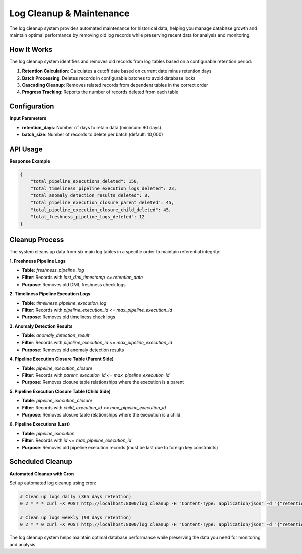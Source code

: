 Log Cleanup & Maintenance
==========================

The log cleanup system provides automated maintenance for historical data, helping you manage database growth and maintain optimal performance by removing old log records while preserving recent data for analysis and monitoring.

How It Works
~~~~~~~~~~~~

The log cleanup system identifies and removes old records from log tables based on a configurable retention period:

1. **Retention Calculation**: Calculates a cutoff date based on current date minus retention days
2. **Batch Processing**: Deletes records in configurable batches to avoid database locks
3. **Cascading Cleanup**: Removes related records from dependent tables in the correct order
4. **Progress Tracking**: Reports the number of records deleted from each table

Configuration
~~~~~~~~~~~~~

**Input Parameters**

- **retention_days**: Number of days to retain data (minimum: 90 days)
- **batch_size**: Number of records to delete per batch (default: 10,000)

API Usage
~~~~~~~~~

.. tabs::

   .. tab:: Python

      .. code-block:: python

         import httpx

         cleanup_data = {
             "retention_days": 90,
             "batch_size": 5000
         }

         response = httpx.post(
             "http://localhost:8000/log_cleanup",
             json=cleanup_data
         )
         result = response.json()
         print(result)

   .. tab:: curl

      .. code-block:: bash

         curl -X POST "http://localhost:8000/log_cleanup" \
              -H "Content-Type: application/json" \
              -d '{
                "retention_days": 90,
                "batch_size": 5000
              }'

   .. tab:: Go

      .. code-block:: go

         package main

         import (
             "bytes"
             "encoding/json"
             "fmt"
             "net/http"
         )

         type CleanupRequest struct {
             RetentionDays int `json:"retention_days"`
             BatchSize     int `json:"batch_size"`
         }

         func main() {
             data := CleanupRequest{
                 RetentionDays: 90,
                 BatchSize:     5000,
             }
             
             jsonData, _ := json.Marshal(data)
             resp, _ := http.Post("http://localhost:8000/log_cleanup", 
                 "application/json", bytes.NewBuffer(jsonData))
             defer resp.Body.Close()
             
             var result map[string]interface{}
             json.NewDecoder(resp.Body).Decode(&result)
             fmt.Println(result)
         }

   .. tab:: Scala

      .. code-block:: scala

         import java.net.http.{HttpClient, HttpRequest, HttpResponse}
         import java.net.URI
         import play.api.libs.json.Json

         object LogCleanupExample {
             def main(args: Array[String]): Unit = {
                 val client = HttpClient.newHttpClient()
                 
                 val json = Json.obj(
                     "retention_days" -> 90,
                     "batch_size" -> 5000
                 ).toString()
                 
                 val request = HttpRequest.newBuilder()
                     .uri(URI.create("http://localhost:8000/log_cleanup"))
                     .header("Content-Type", "application/json")
                     .POST(HttpRequest.BodyPublishers.ofString(json))
                     .build()
                 
                 val response = client.send(request, 
                     HttpResponse.BodyHandlers.ofString())
                 println(response.body())
             }
         }

**Response Example**

.. code-block:: json

   {
       "total_pipeline_executions_deleted": 150,
       "total_timeliness_pipeline_execution_logs_deleted": 23,
       "total_anomaly_detection_results_deleted": 8,
       "total_pipeline_execution_closure_parent_deleted": 45,
       "total_pipeline_execution_closure_child_deleted": 45,
       "total_freshness_pipeline_logs_deleted": 12
   }

Cleanup Process
~~~~~~~~~~~~~~~

The system cleans up data from six main log tables in a specific order to maintain referential integrity:

**1. Freshness Pipeline Logs**

- **Table**: `freshness_pipeline_log`
- **Filter**: Records with `last_dml_timestamp <= retention_date`
- **Purpose**: Removes old DML freshness check logs

**2. Timeliness Pipeline Execution Logs**

- **Table**: `timeliness_pipeline_execution_log`
- **Filter**: Records with `pipeline_execution_id <= max_pipeline_execution_id`
- **Purpose**: Removes old timeliness check logs

**3. Anomaly Detection Results**

- **Table**: `anomaly_detection_result`
- **Filter**: Records with `pipeline_execution_id <= max_pipeline_execution_id`
- **Purpose**: Removes old anomaly detection results

**4. Pipeline Execution Closure Table (Parent Side)**

- **Table**: `pipeline_execution_closure`
- **Filter**: Records with `parent_execution_id <= max_pipeline_execution_id`
- **Purpose**: Removes closure table relationships where the execution is a parent

**5. Pipeline Execution Closure Table (Child Side)**

- **Table**: `pipeline_execution_closure`
- **Filter**: Records with `child_execution_id <= max_pipeline_execution_id`
- **Purpose**: Removes closure table relationships where the execution is a child

**6. Pipeline Executions (Last)**

- **Table**: `pipeline_execution`
- **Filter**: Records with `id <= max_pipeline_execution_id`
- **Purpose**: Removes old pipeline execution records (must be last due to foreign key constraints)

Scheduled Cleanup
~~~~~~~~~~~~~~~~~

**Automated Cleanup with Cron**

Set up automated log cleanup using cron:

.. code-block:: bash

   # Clean up logs daily (365 days retention)
   0 2 * * * curl -X POST http://localhost:8000/log_cleanup -H "Content-Type: application/json" -d '{"retention_days": 365}'

   # Clean up logs weekly (90 days retention)
   0 2 * * 0 curl -X POST http://localhost:8000/log_cleanup -H "Content-Type: application/json" -d '{"retention_days": 90}'

The log cleanup system helps maintain optimal database performance while preserving the data you need for monitoring and analysis.